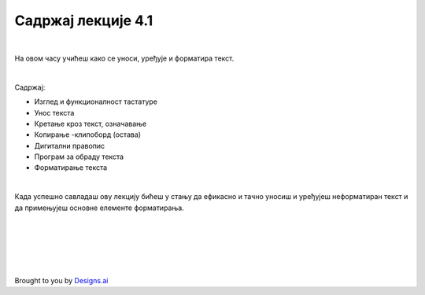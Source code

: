 Садржај лекције 4.1
===================

|

На овом часу учићеш како се уноси, уређује и форматира текст.

|

Садржај:

- Изглед и функционалност тастатуре

- Унос текста

- Кретање кроз текст, означавање

- Копирање -клипоборд (остава)

- Дигитални правопис

- Програм за обраду текста

- Форматирање текста

|

Када успешно савладаш ову лекцију бићеш у стању да ефикасно и тачно уносиш и уређујеш неформатиран текст и  да примењујеш основне елементе форматирања.


.. image:: ../../_images/w1-Keyboard-Warrior.png
   :width: 300px   
   :align: center


|
|
|
|
|





Brought to you by `Designs.ai <https://>`_
